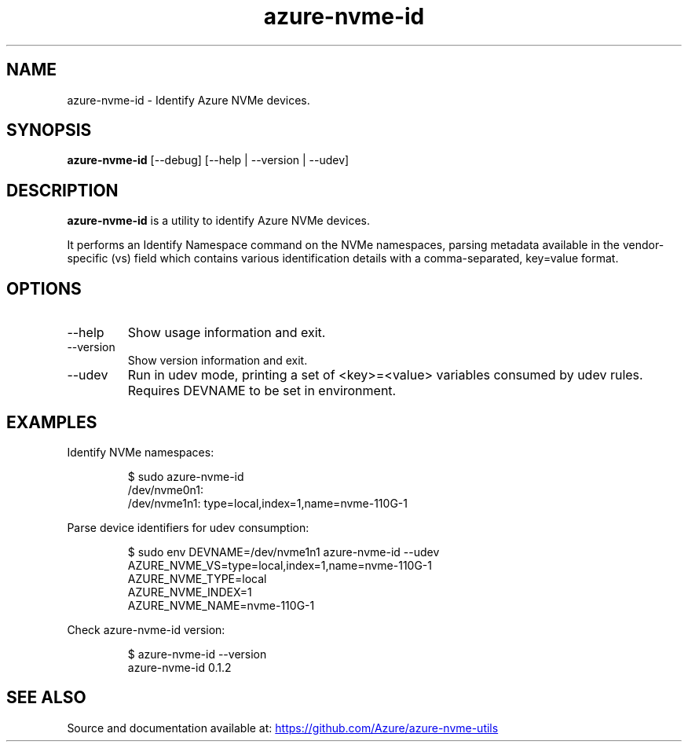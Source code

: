 .TH "azure\-nvme\-id" "1" "@TODAY@" "azure-nvme-id\ @VERSION@" "User Manual"
.SH NAME
azure\-nvme\-id \- Identify Azure NVMe devices.
.SH SYNOPSIS
\f[B]azure\-nvme\-id\f[R] [\-\-debug] [\-\-help | \-\-version |
\-\-udev]
.SH DESCRIPTION
\f[B]azure\-nvme\-id\f[R] is a utility to identify Azure NVMe devices.
.PP
It performs an Identify Namespace command on the NVMe namespaces,
parsing metadata available in the vendor\-specific (vs) field which
contains various identification details with a comma\-separated,
key=value format.
.SH OPTIONS
.TP
\f[CR]\-\-help\f[R]
Show usage information and exit.
.TP
\f[CR]\-\-version\f[R]
Show version information and exit.
.TP
\f[CR]\-\-udev\f[R]
Run in udev mode, printing a set of \f[CR]<key>=<value>\f[R] variables
consumed by udev rules.
Requires DEVNAME to be set in environment.
.SH EXAMPLES
Identify NVMe namespaces:
.IP
.EX
$ sudo azure\-nvme\-id
/dev/nvme0n1:
/dev/nvme1n1: type=local,index=1,name=nvme\-110G\-1
.EE
.PP
Parse device identifiers for udev consumption:
.IP
.EX
$ sudo env DEVNAME=/dev/nvme1n1 azure\-nvme\-id \-\-udev
AZURE_NVME_VS=type=local,index=1,name=nvme\-110G\-1
AZURE_NVME_TYPE=local
AZURE_NVME_INDEX=1
AZURE_NVME_NAME=nvme\-110G\-1
.EE
.PP
Check \f[CR]azure\-nvme\-id\f[R] version:
.IP
.EX
$ azure\-nvme\-id \-\-version
azure\-nvme\-id 0.1.2
.EE
.SH SEE ALSO
Source and documentation available at: \c
.UR https://github.com/Azure/azure-nvme-utils
.UE \c
